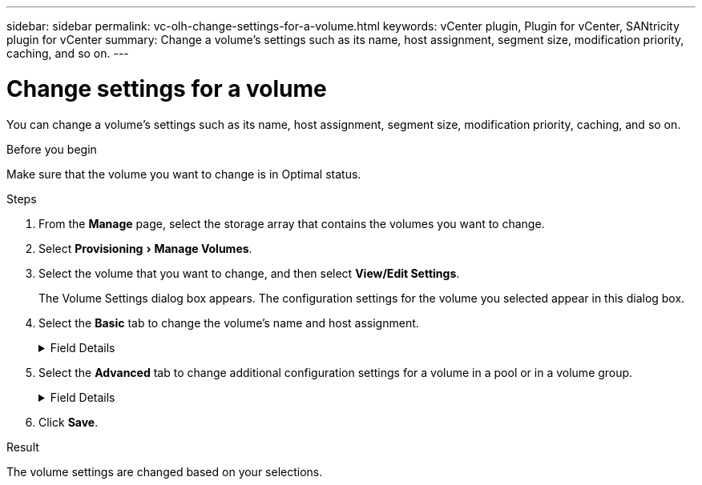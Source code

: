 ---
sidebar: sidebar
permalink: vc-olh-change-settings-for-a-volume.html
keywords: vCenter plugin, Plugin for vCenter, SANtricity plugin for vCenter
summary: Change a volume's settings such as its name, host assignment, segment size, modification priority, caching, and so on.
---

= Change settings for a volume
:experimental:
:hardbreaks:
:nofooter:
:icons: font
:linkattrs:
:imagesdir: ./media/


[.lead]
You can change a volume's settings such as its name, host assignment, segment size, modification priority, caching, and so on.

.Before you begin

Make sure that the volume you want to change is in Optimal status.

.Steps

. From the *Manage* page, select the storage array that contains the volumes you want to change.
. Select menu:Provisioning[Manage Volumes].
. Select the volume that you want to change, and then select *View/Edit Settings*.
+
The Volume Settings dialog box appears. The configuration settings for the volume you selected appear in this dialog box.

. Select the *Basic* tab to change the volume's name and host assignment.
+
.Field Details
[%collapsible]
====
[cols="1a,1a" options="header"]
|===
a|
Setting
a|
Description
a|
Name
a|
Displays the name of the volume. Change the name of a volume when the current name is no longer meaningful or applicable.
a|
Capacities
a|
Displays the reported and allocated capacity for the selected volume.
a|
Pool / Volume group
a|
Displays the name and RAID level of the pool or volume group. Indicates whether the pool or volume group is secure-capable and secure-enabled.
a|
Host
a|
Displays the volume assignment. You assign a volume to a host or host cluster so it can be accessed for I/O operations. This assignment grants a host or host cluster access to a particular volume or to a number of volumes in a storage array.

* Assigned to. Identifies the host or host cluster that has access to the selected volume.
* LUN. A logical unit number (LUN) is the number assigned to the address space that a host uses to access a volume. The volume is presented to the host as capacity in the form of a LUN. Each host has its own LUN address space. Therefore, the same LUN can be used by different hosts to access different volumes.

For NVMe interfaces, this column displays Namespace ID. A namespace is NVM storage that is formatted for block access. It is analogous to a logical unit in SCSI, which relates to a volume in the storage array. The namespace ID is the NVMe controller's unique identifier for the namespace, and can be set to a value between 1 and 255. It is analogous to a logical unit number (LUN) in SCSI.
a|
Identifiers
a|
Displays the identifiers for the selected volume.

* World-wide identifier (WWID). A unique hexadecimal identifier for the volume.
* Extended unique identifier (EUI). An EUI-64 identifier for the volume.
* Subsystem identifier (SSID). The storage array subsystem identifier of a volume.
|===
====
+
. Select the *Advanced* tab to change additional configuration settings for a volume in a pool or in a volume group.
+
.Field Details
[%collapsible]
====
[cols="1a,1a" options="header"]
|===
a|
Setting a|
Description
a|
Application & workload information
a|
During volume creation, you can create application-specific workloads or other workloads. If applicable, the workload name, application type, and volume type appears for the selected volume.
You can change the workload name if desired.
a|
Quality of Service settings
a|
*Permanently disable data assurance.* This setting appears only if the volume is Data Assurance (DA)-enabled. DA checks for and corrects errors that might occur as data is transferred through the controllers down to the drives. Use this option to permanently disable DA on the selected volume. When disabled, DA cannot be re-enabled on this volume.
*Enable pre-read redundancy check.* This setting appears only if the volume is a thick volume. Pre-read redundancy checks determine whether the data on a volume is consistent any time a read is performed. A volume that has this feature enabled returns read errors if the data is determined to be inconsistent by the controller firmware.
a|
Controller ownership
a|
Defines the controller that is designated to be the owning, or primary, controller of the volume.
Controller ownership is very important and should be planned carefully. Controllers should be balanced as closely as possible for total I/Os.
a|
Segment sizing
a|
Shows the setting for segment sizing, which appears only for volumes in a volume group. You can change the segment size to optimize performance.
*Allowed segment size transitions.* The system determines the segment size transitions that are allowed. Segment sizes that are inappropriate transitions from the current segment size are unavailable on the drop-down list. Allowed transitions usually are double or half of the current segment size. For example, if the current volume segment size is 32 KiB, a new volume segment size of either 16 KiB or 64 KiB is allowed.
*SSD Cache-enabled volumes.* You can specify a 4-KiB segment size for SSD Cache-enabled volumes. Make sure you select the 4-KiB segment size only for SSD Cache-enabled volumes that handle small-block I/O operations (for example, 16 KiB I/O block sizes or smaller). Performance might be impacted if you select 4 KiB as the segment size for SSD Cache-enabled volumes that handle large block sequential operations.
*Amount of time to change segment size.* The amount of time to change a volume's segment size depends on these variables:

* The I/O load from the host
* The modification priority of the volume
* The number of drives in the volume group
* The number of drive channels
* The processing power of the storage array controllers

When you change the segment size for a volume, I/O performance is affected, but your data remains available.
a|
Modification priority
a|
Shows the setting for modification priority, which only appears for volumes in a volume group.
The modification priority defines how much processing time is allocated for volume modification operations relative to system performance. You can increase the volume modification priority, although this might affect system performance.
Move the slider bars to select a priority level.
*Modification priority rates.* The lowest priority rate benefits system performance, but the modification operation takes longer. The highest priority rate benefits the modification operation, but system performance might be compromised.
a|
Caching
a|
Shows the caching setting, which you can change to impact the overall I/O performance of a volume.
a|
SSD Cache
a|
(This feature is not available on the EF600 or EF300 storage system.)
Shows the SSD Cache setting, which you can enable on compatible volumes as a way to improve read-only performance. Volumes are compatible if they share the same drive security and data assurance capabilities.
The SSD Cache feature uses a single or multiple solid-state disks (SSDs) to implement a read cache. Application performance is improved because of the faster read times for SSDs. Because the read cache is in the storage array, caching is shared across all applications using the storage array. Simply select the volume that you want to cache, and then caching is automatic and dynamic.
|===
====
+
. Click *Save*.

.Result

The volume settings are changed based on your selections.
